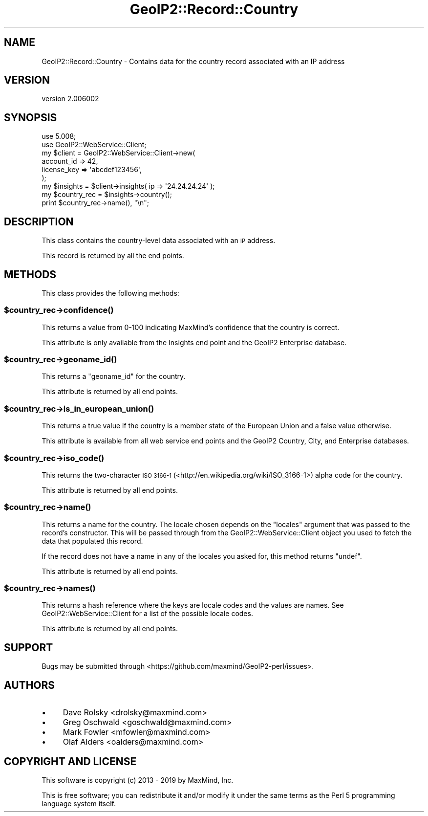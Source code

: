 .\" Automatically generated by Pod::Man 4.14 (Pod::Simple 3.40)
.\"
.\" Standard preamble:
.\" ========================================================================
.de Sp \" Vertical space (when we can't use .PP)
.if t .sp .5v
.if n .sp
..
.de Vb \" Begin verbatim text
.ft CW
.nf
.ne \\$1
..
.de Ve \" End verbatim text
.ft R
.fi
..
.\" Set up some character translations and predefined strings.  \*(-- will
.\" give an unbreakable dash, \*(PI will give pi, \*(L" will give a left
.\" double quote, and \*(R" will give a right double quote.  \*(C+ will
.\" give a nicer C++.  Capital omega is used to do unbreakable dashes and
.\" therefore won't be available.  \*(C` and \*(C' expand to `' in nroff,
.\" nothing in troff, for use with C<>.
.tr \(*W-
.ds C+ C\v'-.1v'\h'-1p'\s-2+\h'-1p'+\s0\v'.1v'\h'-1p'
.ie n \{\
.    ds -- \(*W-
.    ds PI pi
.    if (\n(.H=4u)&(1m=24u) .ds -- \(*W\h'-12u'\(*W\h'-12u'-\" diablo 10 pitch
.    if (\n(.H=4u)&(1m=20u) .ds -- \(*W\h'-12u'\(*W\h'-8u'-\"  diablo 12 pitch
.    ds L" ""
.    ds R" ""
.    ds C` ""
.    ds C' ""
'br\}
.el\{\
.    ds -- \|\(em\|
.    ds PI \(*p
.    ds L" ``
.    ds R" ''
.    ds C`
.    ds C'
'br\}
.\"
.\" Escape single quotes in literal strings from groff's Unicode transform.
.ie \n(.g .ds Aq \(aq
.el       .ds Aq '
.\"
.\" If the F register is >0, we'll generate index entries on stderr for
.\" titles (.TH), headers (.SH), subsections (.SS), items (.Ip), and index
.\" entries marked with X<> in POD.  Of course, you'll have to process the
.\" output yourself in some meaningful fashion.
.\"
.\" Avoid warning from groff about undefined register 'F'.
.de IX
..
.nr rF 0
.if \n(.g .if rF .nr rF 1
.if (\n(rF:(\n(.g==0)) \{\
.    if \nF \{\
.        de IX
.        tm Index:\\$1\t\\n%\t"\\$2"
..
.        if !\nF==2 \{\
.            nr % 0
.            nr F 2
.        \}
.    \}
.\}
.rr rF
.\" ========================================================================
.\"
.IX Title "GeoIP2::Record::Country 3"
.TH GeoIP2::Record::Country 3 "2019-06-18" "perl v5.32.0" "User Contributed Perl Documentation"
.\" For nroff, turn off justification.  Always turn off hyphenation; it makes
.\" way too many mistakes in technical documents.
.if n .ad l
.nh
.SH "NAME"
GeoIP2::Record::Country \- Contains data for the country record associated with an IP address
.SH "VERSION"
.IX Header "VERSION"
version 2.006002
.SH "SYNOPSIS"
.IX Header "SYNOPSIS"
.Vb 1
\&  use 5.008;
\&
\&  use GeoIP2::WebService::Client;
\&
\&  my $client = GeoIP2::WebService::Client\->new(
\&      account_id  => 42,
\&      license_key => \*(Aqabcdef123456\*(Aq,
\&  );
\&
\&  my $insights = $client\->insights( ip => \*(Aq24.24.24.24\*(Aq );
\&
\&  my $country_rec = $insights\->country();
\&  print $country_rec\->name(), "\en";
.Ve
.SH "DESCRIPTION"
.IX Header "DESCRIPTION"
This class contains the country-level data associated with an \s-1IP\s0 address.
.PP
This record is returned by all the end points.
.SH "METHODS"
.IX Header "METHODS"
This class provides the following methods:
.ie n .SS "$country_rec\->\fBconfidence()\fP"
.el .SS "\f(CW$country_rec\fP\->\fBconfidence()\fP"
.IX Subsection "$country_rec->confidence()"
This returns a value from 0\-100 indicating MaxMind's confidence that the
country is correct.
.PP
This attribute is only available from the Insights end point and the GeoIP2
Enterprise database.
.ie n .SS "$country_rec\->\fBgeoname_id()\fP"
.el .SS "\f(CW$country_rec\fP\->\fBgeoname_id()\fP"
.IX Subsection "$country_rec->geoname_id()"
This returns a \f(CW\*(C`geoname_id\*(C'\fR for the country.
.PP
This attribute is returned by all end points.
.ie n .SS "$country_rec\->\fBis_in_european_union()\fP"
.el .SS "\f(CW$country_rec\fP\->\fBis_in_european_union()\fP"
.IX Subsection "$country_rec->is_in_european_union()"
This returns a true value if the country is a member state of the European
Union and a false value otherwise.
.PP
This attribute is available from all web service end points and the GeoIP2
Country, City, and Enterprise databases.
.ie n .SS "$country_rec\->\fBiso_code()\fP"
.el .SS "\f(CW$country_rec\fP\->\fBiso_code()\fP"
.IX Subsection "$country_rec->iso_code()"
This returns the two-character \s-1ISO 3166\-1\s0
(<http://en.wikipedia.org/wiki/ISO_3166\-1>) alpha code for the country.
.PP
This attribute is returned by all end points.
.ie n .SS "$country_rec\->\fBname()\fP"
.el .SS "\f(CW$country_rec\fP\->\fBname()\fP"
.IX Subsection "$country_rec->name()"
This returns a name for the country. The locale chosen depends on the
\&\f(CW\*(C`locales\*(C'\fR argument that was passed to the record's constructor. This will be
passed through from the GeoIP2::WebService::Client object you used to fetch
the data that populated this record.
.PP
If the record does not have a name in any of the locales you asked for, this
method returns \f(CW\*(C`undef\*(C'\fR.
.PP
This attribute is returned by all end points.
.ie n .SS "$country_rec\->\fBnames()\fP"
.el .SS "\f(CW$country_rec\fP\->\fBnames()\fP"
.IX Subsection "$country_rec->names()"
This returns a hash reference where the keys are locale codes and the values
are names. See GeoIP2::WebService::Client for a list of the possible
locale codes.
.PP
This attribute is returned by all end points.
.SH "SUPPORT"
.IX Header "SUPPORT"
Bugs may be submitted through <https://github.com/maxmind/GeoIP2\-perl/issues>.
.SH "AUTHORS"
.IX Header "AUTHORS"
.IP "\(bu" 4
Dave Rolsky <drolsky@maxmind.com>
.IP "\(bu" 4
Greg Oschwald <goschwald@maxmind.com>
.IP "\(bu" 4
Mark Fowler <mfowler@maxmind.com>
.IP "\(bu" 4
Olaf Alders <oalders@maxmind.com>
.SH "COPYRIGHT AND LICENSE"
.IX Header "COPYRIGHT AND LICENSE"
This software is copyright (c) 2013 \- 2019 by MaxMind, Inc.
.PP
This is free software; you can redistribute it and/or modify it under
the same terms as the Perl 5 programming language system itself.
